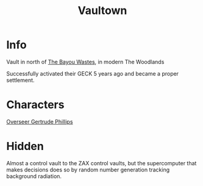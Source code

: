 :PROPERTIES:
:ID:       aac00032-5193-4c6a-92f2-2fb534211a3b
:END:
#+title: Vaultown
#+filetags: :location:fallout:
* Info
Vault in north of [[id:3aec2528-517d-476c-a04d-abd14fee0cf4][The Bayou Wastes]], in modern The Woodlands

Successfully activated their GECK 5 years ago and became a proper settlement.

* Characters
[[id:c159512f-5dac-4f81-9411-a9e36b2222c6][Overseer Gertrude Phillips]]

* Hidden
Almost a control vault to the ZAX control vaults, but the supercomputer that
makes decisions does so by random number generation tracking background
radiation.
